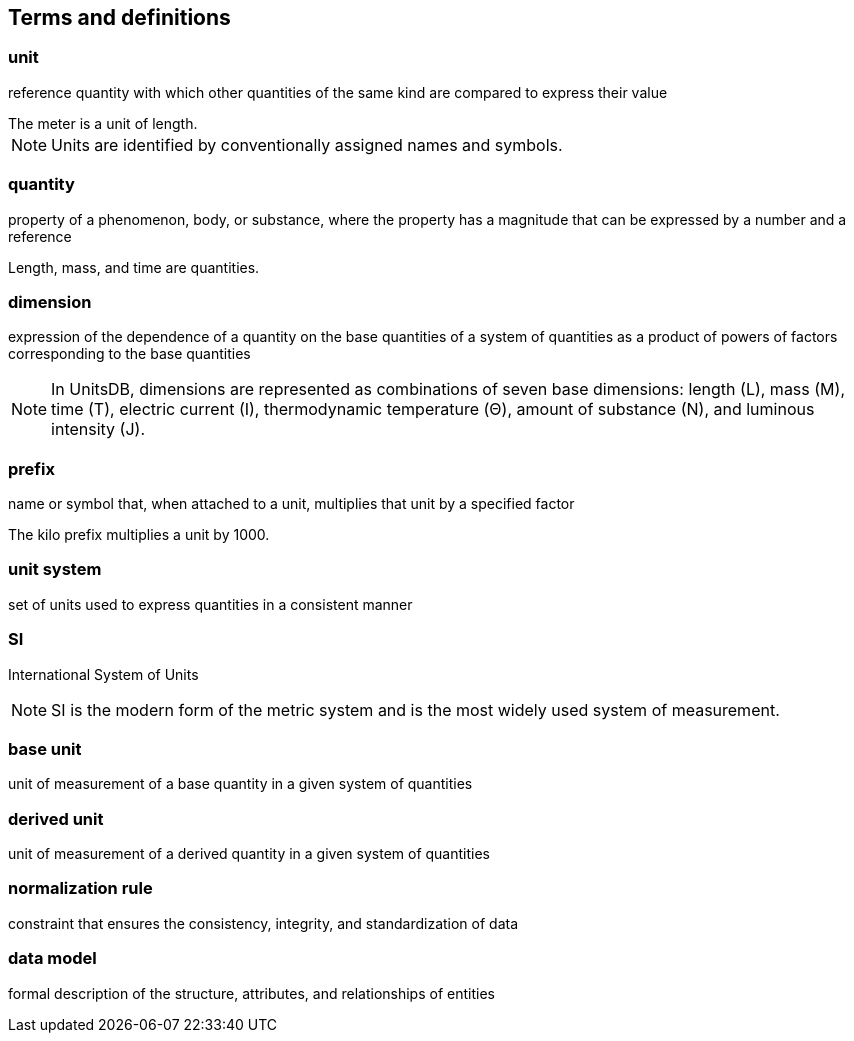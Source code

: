 
== Terms and definitions

=== unit

reference quantity with which other quantities of the same kind are compared to
express their value

[example]
The meter is a unit of length.

NOTE: Units are identified by conventionally assigned names and symbols.

=== quantity

property of a phenomenon, body, or substance, where the property has a magnitude
that can be expressed by a number and a reference

[example]
Length, mass, and time are quantities.

=== dimension

expression of the dependence of a quantity on the base quantities of a system of
quantities as a product of powers of factors corresponding to the base
quantities

NOTE: In UnitsDB, dimensions are represented as combinations of seven base
dimensions: length (L), mass (M), time (T), electric current (I), thermodynamic
temperature (Θ), amount of substance (N), and luminous intensity (J).

=== prefix

name or symbol that, when attached to a unit, multiplies that unit by a
specified factor

[example]
The kilo prefix multiplies a unit by 1000.

=== unit system

set of units used to express quantities in a consistent manner

=== SI

International System of Units

NOTE: SI is the modern form of the metric system and is the most widely used
system of measurement.

=== base unit

unit of measurement of a base quantity in a given system of quantities


=== derived unit

unit of measurement of a derived quantity in a given system of quantities


=== normalization rule

constraint that ensures the consistency, integrity, and standardization of data


=== data model

formal description of the structure, attributes, and relationships of entities
